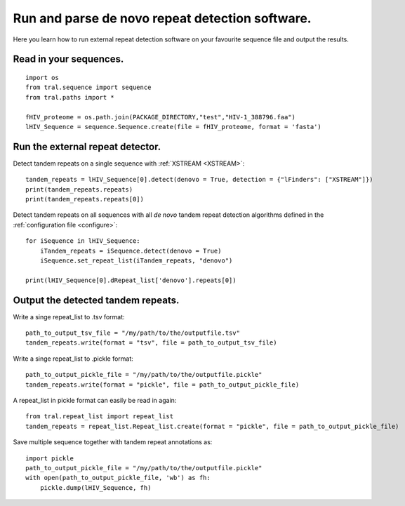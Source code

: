 .. _denovo:

Run and parse de novo repeat detection software.
================================================

Here you learn how to run external repeat detection software on your favourite sequence
file and output the results.


Read in your sequences.
-----------------------

::

    import os
    from tral.sequence import sequence
    from tral.paths import *

    fHIV_proteome = os.path.join(PACKAGE_DIRECTORY,"test","HIV-1_388796.faa")
    lHIV_Sequence = sequence.Sequence.create(file = fHIV_proteome, format = 'fasta')



Run the external repeat detector.
---------------------------------


Detect tandem repeats on a single sequence with :ref:`XSTREAM <XSTREAM>`:
::

    tandem_repeats = lHIV_Sequence[0].detect(denovo = True, detection = {"lFinders": ["XSTREAM"]})
    print(tandem_repeats.repeats)
    print(tandem_repeats.repeats[0])


Detect tandem repeats on all sequences with all *de novo* tandem repeat detection algorithms
defined in the :ref:`configuration file <configure>`:
::

    for iSequence in lHIV_Sequence:
        iTandem_repeats = iSequence.detect(denovo = True)
        iSequence.set_repeat_list(iTandem_repeats, "denovo")

    print(lHIV_Sequence[0].dRepeat_list['denovo'].repeats[0])


Output the detected tandem repeats.
-----------------------------------

Write a singe repeat_list to .tsv format:
::

    path_to_output_tsv_file = "/my/path/to/the/outputfile.tsv"
    tandem_repeats.write(format = "tsv", file = path_to_output_tsv_file)


Write a singe repeat_list to .pickle format:
::

    path_to_output_pickle_file = "/my/path/to/the/outputfile.pickle"
    tandem_repeats.write(format = "pickle", file = path_to_output_pickle_file)


A repeat_list in pickle format can easily be read in again:
::

    from tral.repeat_list import repeat_list
    tandem_repeats = repeat_list.Repeat_list.create(format = "pickle", file = path_to_output_pickle_file)


Save multiple sequence together with tandem repeat annotations as:
::

    import pickle
    path_to_output_pickle_file = "/my/path/to/the/outputfile.pickle"
    with open(path_to_output_pickle_file, 'wb') as fh:
        pickle.dump(lHIV_Sequence, fh)
